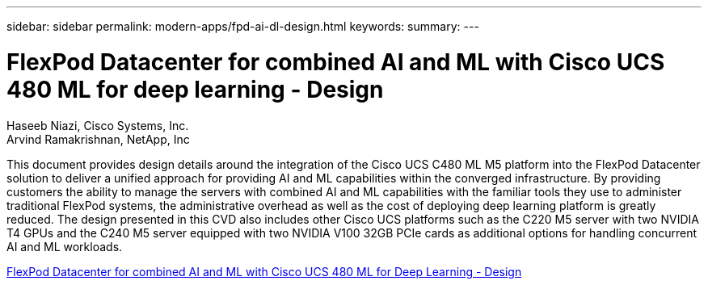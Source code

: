 ---
sidebar: sidebar
permalink: modern-apps/fpd-ai-dl-design.html
keywords: 
summary: 
---

= FlexPod Datacenter for combined AI and ML with Cisco UCS 480 ML for deep learning - Design

:hardbreaks:
:nofooter:
:icons: font
:linkattrs:
:imagesdir: ./../media/

Haseeb Niazi, Cisco Systems, Inc.
Arvind Ramakrishnan, NetApp, Inc

This document provides design details around the integration of the Cisco UCS C480 ML M5 platform into the FlexPod Datacenter solution to deliver a unified approach for providing AI and ML capabilities within the converged infrastructure. By providing customers the ability to manage the servers with combined AI and ML capabilities with the familiar tools they use to administer traditional FlexPod systems, the administrative overhead as well as the cost of deploying deep learning platform is greatly reduced. The design presented in this CVD also includes other Cisco UCS platforms such as the C220 M5 server with two NVIDIA T4 GPUs and the C240 M5 server equipped with two NVIDIA V100 32GB PCIe cards as additional options for handling concurrent AI and ML workloads.

link:https://www.cisco.com/c/en/us/td/docs/unified_computing/ucs/UCS_CVDs/flexpod_c480m5l_aiml_design.html[FlexPod Datacenter for combined AI and ML with Cisco UCS 480 ML for Deep Learning - Design^]